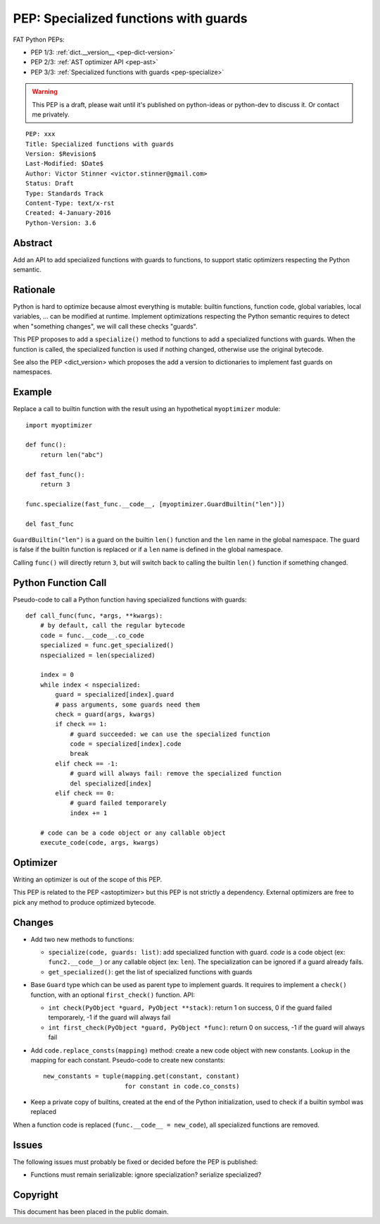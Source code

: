 .. _pep-specialize:

++++++++++++++++++++++++++++++++++++++
PEP: Specialized functions with guards
++++++++++++++++++++++++++++++++++++++

FAT Python PEPs:

* PEP 1/3: :ref:`dict.__version__ <pep-dict-version>`
* PEP 2/3: :ref:`AST optimizer API <pep-ast>`
* PEP 3/3: :ref:`Specialized functions with guards <pep-specialize>`

.. warning::
   This PEP is a draft, please wait until it's published on python-ideas
   or python-dev to discuss it. Or contact me privately.

::

    PEP: xxx
    Title: Specialized functions with guards
    Version: $Revision$
    Last-Modified: $Date$
    Author: Victor Stinner <victor.stinner@gmail.com>
    Status: Draft
    Type: Standards Track
    Content-Type: text/x-rst
    Created: 4-January-2016
    Python-Version: 3.6


Abstract
========

Add an API to add specialized functions with guards to functions, to
support static optimizers respecting the Python semantic.


Rationale
=========

Python is hard to optimize because almost everything is mutable: builtin
functions, function code, global variables, local variables, ... can be
modified at runtime. Implement optimizations respecting the Python
semantic requires to detect when "something changes", we will call these
checks "guards".

This PEP proposes to add a ``specialize()`` method to functions to add a
specialized functions with guards. When the function is called, the
specialized function is used if nothing changed, otherwise use the
original bytecode.

See also the PEP <dict_version> which proposes the add a version to
dictionaries to implement fast guards on namespaces.


Example
=======

Replace a call to builtin function with the result using an hypothetical
``myoptimizer`` module::

    import myoptimizer

    def func():
        return len("abc")

    def fast_func():
        return 3

    func.specialize(fast_func.__code__, [myoptimizer.GuardBuiltin("len")])

    del fast_func

``GuardBuiltin("len")`` is a guard on the builtin ``len()`` function and
the ``len`` name in the global namespace. The guard is false if the
builtin function is replaced or if a ``len`` name is defined in the
global namespace.

Calling ``func()`` will directly return ``3``, but will switch back to
calling the builtin ``len()`` function if something changed.


Python Function Call
====================

Pseudo-code to call a Python function having specialized functions with
guards::

    def call_func(func, *args, **kwargs):
        # by default, call the regular bytecode
        code = func.__code__.co_code
        specialized = func.get_specialized()
        nspecialized = len(specialized)

        index = 0
        while index < nspecialized:
            guard = specialized[index].guard
            # pass arguments, some guards need them
            check = guard(args, kwargs)
            if check == 1:
                # guard succeeded: we can use the specialized function
                code = specialized[index].code
                break
            elif check == -1:
                # guard will always fail: remove the specialized function
                del specialized[index]
            elif check == 0:
                # guard failed temporarely
                index += 1

        # code can be a code object or any callable object
        execute_code(code, args, kwargs)


Optimizer
=========

Writing an optimizer is out of the scope of this PEP.

This PEP is related to the PEP <astoptimizer> but this PEP is not strictly a
dependency. External optimizers are free to pick any method to produce
optimized bytecode.


Changes
=======

* Add two new methods to functions:

  - ``specialize(code, guards: list)``: add specialized
    function with guard. `code` is a code object (ex:
    ``func2.__code__``) or any callable object (ex: ``len``).
    The specialization can be ignored if a guard already fails.
  - ``get_specialized()``: get the list of specialized functions with
    guards

* Base ``Guard`` type which can be used as parent type to implement
  guards. It requires to implement a ``check()`` function, with an
  optional ``first_check()`` function. API:

  * ``int check(PyObject *guard, PyObject **stack)``: return 1 on
    success, 0 if the guard failed temporarely, -1 if the guard will
    always fail
  * ``int first_check(PyObject *guard, PyObject *func)``: return 0 on
    success, -1 if the guard will always fail

* Add ``code.replace_consts(mapping)`` method: create a new code object
  with new constants. Lookup in the mapping for each constant.
  Pseudo-code to create new constants::

    new_constants = tuple(mapping.get(constant, constant)
                          for constant in code.co_consts)

* Keep a private copy of builtins, created at the end of the Python
  initialization, used to check if a builtin symbol was replaced

When a function code is replaced (``func.__code__ = new_code``), all
specialized functions are removed.


Issues
======

The following issues must probably be fixed or decided before the PEP is
published:

* Functions must remain serializable: ignore specialization? serialize
  specialized?


Copyright
=========

This document has been placed in the public domain.

